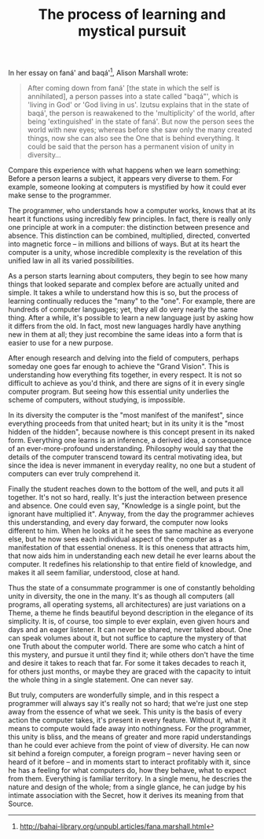 :PROPERTIES:
:ID:       5C4ECBE9-A461-422A-8826-3FABB3F3FB06
:SLUG:     the-process-of-learning-and-mystical-pursuit
:END:
#+filetags: :essays:
#+title: The process of learning and mystical pursuit

In her essay on faná' and baqá'[fn:1], Alison Marshall wrote:

#+BEGIN_QUOTE
After coming down from faná' [the state in which the self is
annihilated], a person passes into a state called "baqá"', which is
'living in God' or 'God living in us'. Izutsu explains that in the state
of baqá', the person is reawakened to the 'multiplicity' of the world,
after being 'extinguished' in the state of faná'. But now the person
sees the world with new eyes; whereas before she saw only the many
created things, now she can also see the One that is behind everything.
It could be said that the person has a permanent vision of unity in
diversity...

#+END_QUOTE

Compare this experience with what happens when we learn something:
Before a person learns a subject, it appears very diverse to them. For
example, someone looking at computers is mystified by how it could ever
make sense to the programmer.

The programmer, who understands how a computer works, knows that at its
heart it functions using incredibly few principles. In fact, there is
really only one principle at work in a computer: the distinction between
presence and absence. This distinction can be combined, multiplied,
directed, converted into magnetic force -- in millions and billions of
ways. But at its heart the computer is a unity, whose incredible
complexity is the revelation of this unified law in all its varied
possibilities.

As a person starts learning about computers, they begin to see how many
things that looked separate and complex before are actually united and
simple. It takes a while to understand how this is so, but the process
of learning continually reduces the "many" to the "one". For example,
there are hundreds of computer languages; yet, they all do very nearly
the same thing. After a while, it's possible to learn a new language
just by asking how it differs from the old. In fact, most new languages
hardly have anything new in them at all; they just recombine the same
ideas into a form that is easier to use for a new purpose.

After enough research and delving into the field of computers, perhaps
someday one goes far enough to achieve the "Grand Vision". This is
understanding how everything fits together, in every respect. It is not
so difficult to achieve as you'd think, and there are signs of it in
every single computer program. But seeing how this essential unity
underlies the scheme of computers, without studying, is impossible.

In its diversity the computer is the "most manifest of the manifest",
since everything proceeds from that united heart; but in its unity it is
the "most hidden of the hidden", because nowhere is this concept present
in its naked form. Everything one learns is an inference, a derived
idea, a consequence of an ever-more-profound understanding. Philosophy
would say that the details of the computer transcend toward its central
motivating idea, but since the idea is never immanent in everyday
reality, no one but a student of computers can ever truly comprehend it.

Finally the student reaches down to the bottom of the well, and puts it
all together. It's not so hard, really. It's just the interaction
between presence and absence. One could even say, "Knowledge is a single
point, but the ignorant have multiplied it". Anyway, from the day the
programmer achieves this understanding, and every day forward, the
computer now looks different to him. When he looks at it he sees the
same machine as everyone else, but he now sees each individual aspect of
the computer as a manifestation of that essential oneness. It is this
oneness that attracts him, that now aids him in understanding each new
detail he ever learns about the computer. It redefines his relationship
to that entire field of knowledge, and makes it all seem familiar,
understood, close at hand.

Thus the state of a consummate programmer is one of constantly beholding
unity in diversity, the one in the many. It's as though all computers
(all programs, all operating systems, all architectures) are just
variations on a Theme, a theme he finds beautiful beyond description in
the elegance of its simplicity. It is, of course, too simple to ever
explain, even given hours and days and an eager listener. It can never
be shared, never talked about. One can speak volumes about it, but not
suffice to capture the mystery of that one Truth about the computer
world. There are some who catch a hint of this mystery, and pursue it
until they find it; while others don't have the time and desire it takes
to reach that far. For some it takes decades to reach it, for others
just months, or maybe they are graced with the capacity to intuit the
whole thing in a single statement. One can never say.

But truly, computers are wonderfully simple, and in this respect a
programmer will always say it's really not so hard; that we're just one
step away from the essence of what we seek. This unity is the basis of
every action the computer takes, it's present in every feature. Without
it, what it means to compute would fade away into nothingness. For the
programmer, this unity is bliss, and the means of greater and more rapid
understandings than he could ever achieve from the point of view of
diversity. He can now sit behind a foreign computer, a foreign program
-- never having seen or heard of it before -- and in moments start to
interact profitably with it, since he has a feeling for what computers
do, how they behave, what to expect from them. Everything is familiar
territory. In a single menu, he descries the nature and design of the
whole; from a single glance, he can judge by his intimate association
with the Secret, how it derives its meaning from that Source.

[fn:1] [[http://bahai-library.org/unpubl.articles/fana.marshall.html]]
